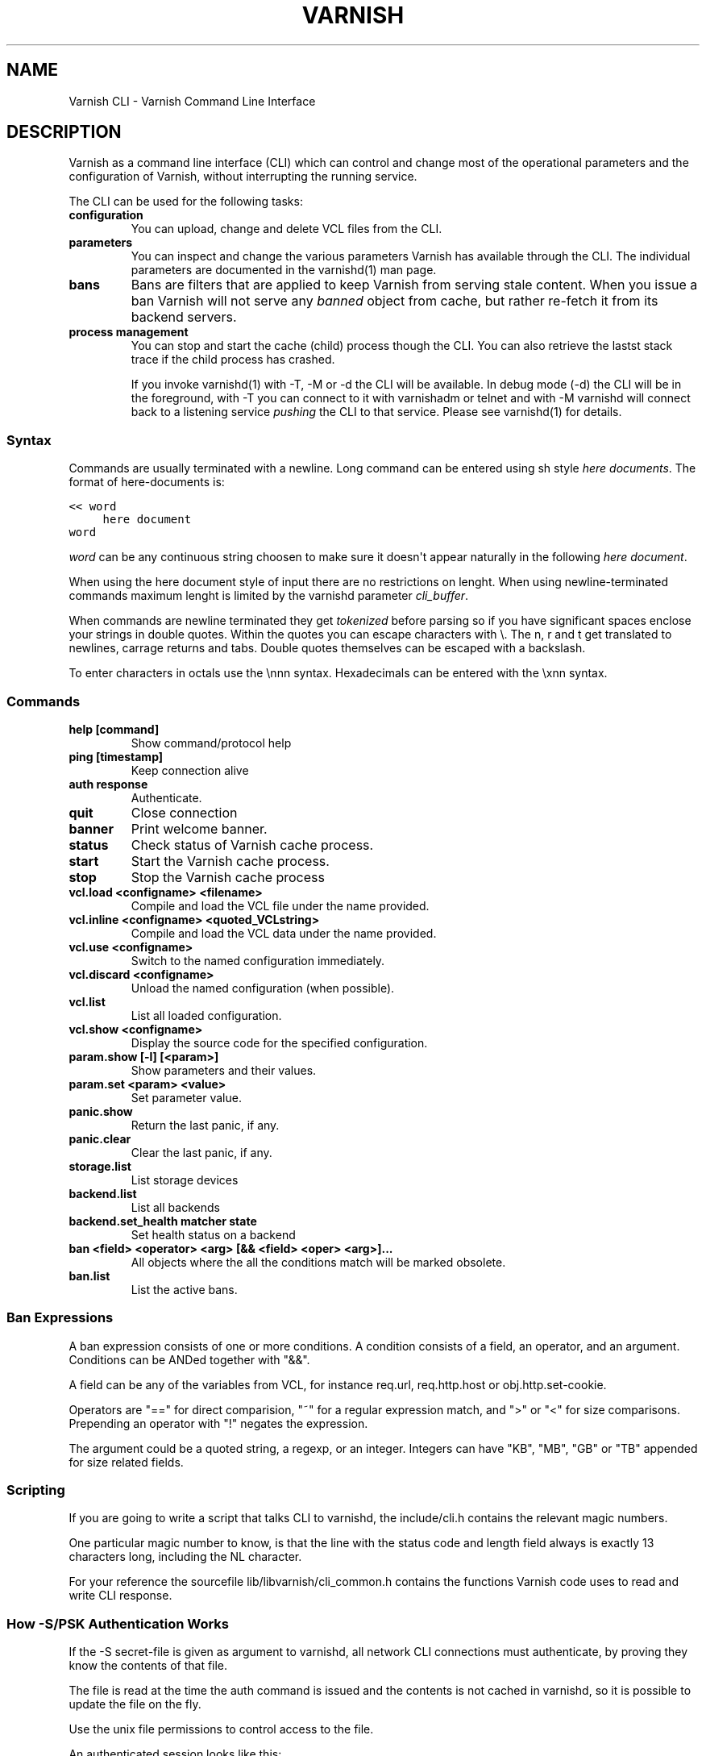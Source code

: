 .TH VARNISH CLI  "" "" ""
.SH NAME
Varnish CLI \- Varnish Command Line Interface
.\" Man page generated from reStructeredText.
.
.SH DESCRIPTION
.sp
Varnish as a command line interface (CLI) which can control and change
most of the operational parameters and the configuration of Varnish,
without interrupting the running service.
.sp
The CLI can be used for the following tasks:
.INDENT 0.0
.TP
.B configuration
You can upload, change and delete VCL files from the CLI.
.TP
.B parameters
You can inspect and change the various parameters Varnish has
available through the CLI. The individual parameters are
documented in the varnishd(1) man page.
.TP
.B bans
Bans are filters that are applied to keep Varnish from serving
stale content. When you issue a ban Varnish will not serve any
\fIbanned\fP object from cache, but rather re\-fetch it from its
backend servers.
.TP
.B process management
You can stop and start the cache (child) process though the
CLI. You can also retrieve the lastst stack trace if the child
process has crashed.
.UNINDENT
.sp
If you invoke varnishd(1) with \-T, \-M or \-d the CLI will be
available. In debug mode (\-d) the CLI will be in the foreground, with
\-T you can connect to it with varnishadm or telnet and with \-M
varnishd will connect back to a listening service \fIpushing\fP the CLI to
that service. Please see varnishd(1) for details.
.SS Syntax
.sp
Commands are usually terminated with a newline. Long command can be
entered using sh style \fIhere documents\fP. The format of here\-documents
is:
.sp
.nf
.ft C
<< word
     here document
word
.ft P
.fi
.sp
\fIword\fP can be any continuous string choosen to make sure it doesn\(aqt
appear naturally in the following \fIhere document\fP.
.sp
When using the here document style of input there are no restrictions
on lenght. When using newline\-terminated commands maximum lenght is
limited by the varnishd parameter \fIcli_buffer\fP.
.sp
When commands are newline terminated they get \fItokenized\fP before
parsing so if you have significant spaces enclose your strings in
double quotes. Within the quotes you can escape characters with
\e. The n, r and t get translated to newlines, carrage returns and
tabs. Double quotes themselves can be escaped with a backslash.
.sp
To enter characters in octals use the \ennn syntax. Hexadecimals can
be entered with the \exnn syntax.
.SS Commands
.INDENT 0.0
.TP
.B help [command]
Show command/protocol help
.TP
.B ping [timestamp]
Keep connection alive
.TP
.B auth response
Authenticate.
.TP
.B quit
Close connection
.TP
.B banner
Print welcome banner.
.TP
.B status
Check status of Varnish cache process.
.TP
.B start
Start the Varnish cache process.
.TP
.B stop
Stop the Varnish cache process
.TP
.B vcl.load <configname> <filename>
Compile and load the VCL file under the name provided.
.TP
.B vcl.inline <configname> <quoted_VCLstring>
Compile and load the VCL data under the name provided.
.TP
.B vcl.use <configname>
Switch to the named configuration immediately.
.TP
.B vcl.discard <configname>
Unload the named configuration (when possible).
.TP
.B vcl.list
List all loaded configuration.
.TP
.B vcl.show <configname>
Display the source code for the specified configuration.
.TP
.B param.show [\-l] [<param>]
Show parameters and their values.
.TP
.B param.set <param> <value>
Set parameter value.
.TP
.B panic.show
Return the last panic, if any.
.TP
.B panic.clear
Clear the last panic, if any.
.TP
.B storage.list
List storage devices
.TP
.B backend.list
List all backends
.TP
.B backend.set_health matcher state
Set health status on a backend
.TP
.B ban <field> <operator> <arg> [&& <field> <oper> <arg>]...
All objects where the all the conditions match will be marked obsolete.
.TP
.B ban.list
List the active bans.
.UNINDENT
.SS Ban Expressions
.sp
A ban expression consists of one or more conditions.  A condition
consists of a field, an operator, and an argument.  Conditions can be
ANDed together with "&&".
.sp
A field can be any of the variables from VCL, for instance req.url,
req.http.host or obj.http.set\-cookie.
.sp
Operators are "==" for direct comparision, "~" for a regular
expression match, and ">" or "<" for size comparisons.  Prepending
an operator with "!" negates the expression.
.sp
The argument could be a quoted string, a regexp, or an integer.
Integers can have "KB", "MB", "GB" or "TB" appended for size related
fields.
.SS Scripting
.sp
If you are going to write a script that talks CLI to varnishd, the
include/cli.h contains the relevant magic numbers.
.sp
One particular magic number to know, is that the line with the status
code and length field always is exactly 13 characters long, including
the NL character.
.sp
For your reference the sourcefile lib/libvarnish/cli_common.h contains
the functions Varnish code uses to read and write CLI response.
.SS How \-S/PSK Authentication Works
.sp
If the \-S secret\-file is given as argument to varnishd, all network
CLI connections must authenticate, by proving they know the contents
of that file.
.sp
The file is read at the time the auth command is issued and the
contents is not cached in varnishd, so it is possible to update the
file on the fly.
.sp
Use the unix file permissions to control access to the file.
.sp
An authenticated session looks like this:
.sp
.nf
.ft C
critter phk> telnet localhost 1234
Trying ::1...
Trying 127.0.0.1...
Connected to localhost.
Escape character is \(aq^]\(aq.
107 59
ixslvvxrgkjptxmcgnnsdxsvdmvfympg

Authentication required.

auth 455ce847f0073c7ab3b1465f74507b75d3dc064c1e7de3b71e00de9092fdc89a
200 193
\-\-\-\-\-\-\-\-\-\-\-\-\-\-\-\-\-\-\-\-\-\-\-\-\-\-\-\-\-
Varnish HTTP accelerator CLI.
\-\-\-\-\-\-\-\-\-\-\-\-\-\-\-\-\-\-\-\-\-\-\-\-\-\-\-\-\-
Type \(aqhelp\(aq for command list.
Type \(aqquit\(aq to close CLI session.
Type \(aqstart\(aq to launch worker process.
.ft P
.fi
.sp
The CLI status of 107 indicates that authentication is necessary. The
first 32 characters of the reponse text is the challenge
"ixsl...mpg". The challenge is randomly generated for each CLI
connection, and changes each time a 107 is emitted.
.sp
The most recently emitted challenge must be used for calculating the
authenticator "455c...c89a".
.sp
The authenticator is calculated by applying the SHA256 function to the
following byte sequence:
.INDENT 0.0
.IP \(bu 2
Challenge string
.IP \(bu 2
Newline (0x0a) character.
.IP \(bu 2
Contents of the secret file
.IP \(bu 2
Challenge string
.IP \(bu 2
Newline (0x0a) character.
.UNINDENT
.sp
and dumping the resulting digest in lower\-case hex.
.sp
In the above example, the secret file contained foon and thus:
.sp
.nf
.ft C
critter phk> cat > _
ixslvvxrgkjptxmcgnnsdxsvdmvfympg
foo
ixslvvxrgkjptxmcgnnsdxsvdmvfympg
^D
critter phk> hexdump \-C _
00000000  69 78 73 6c 76 76 78 72  67 6b 6a 70 74 78 6d 63  |ixslvvxrgkjptxmc|
00000010  67 6e 6e 73 64 78 73 76  64 6d 76 66 79 6d 70 67  |gnnsdxsvdmvfympg|
00000020  0a 66 6f 6f 0a 69 78 73  6c 76 76 78 72 67 6b 6a  |.foo.ixslvvxrgkj|
00000030  70 74 78 6d 63 67 6e 6e  73 64 78 73 76 64 6d 76  |ptxmcgnnsdxsvdmv|
00000040  66 79 6d 70 67 0a                                 |fympg.|
00000046
critter phk> sha256 _
SHA256 (_) = 455ce847f0073c7ab3b1465f74507b75d3dc064c1e7de3b71e00de9092fdc89a
critter phk> openssl dgst \-sha256 < _
455ce847f0073c7ab3b1465f74507b75d3dc064c1e7de3b71e00de9092fdc89a
.ft P
.fi
.sp
The sourcefile lib/libvarnish/cli_auth.c contains a useful function
which calculates the response, given an open filedescriptor to the
secret file, and the challenge string.
.SH EXAMPLES
.sp
Simple example: All requests where req.url exactly matches the string
/news are banned from the cache:
.sp
.nf
.ft C
req.url == "/news"
.ft P
.fi
.sp
Example: Ban all documents where the serving host is "example.com"
or "www.example.com", and where the Set\-Cookie header received from
the backend contains "USERID=1663":
.sp
.nf
.ft C
req.http.host ~ "^(?i)(www\e.)example.com$" && obj.http.set\-cookie ~ "USERID=1663"
.ft P
.fi
.SH SEE ALSO
.INDENT 0.0
.IP \(bu 2
varnishd(1)
.IP \(bu 2
vanrishadm(1)
.IP \(bu 2
vcl(7)
.UNINDENT
.SH HISTORY
.sp
The Varnish manual page was written by Per Buer in 2011. Some of the
text was taken from the Varnish Cache wiki, the varnishd(7) man page
or the Varnish source code.
.SH COPYRIGHT
.sp
This document is licensed under the same licence as Varnish
itself. See LICENCE for details.
.INDENT 0.0
.IP \(bu 2
Copyright (c) 2011\-2014 Varnish Software AS
.UNINDENT
.\" Generated by docutils manpage writer.
.\" 
.
